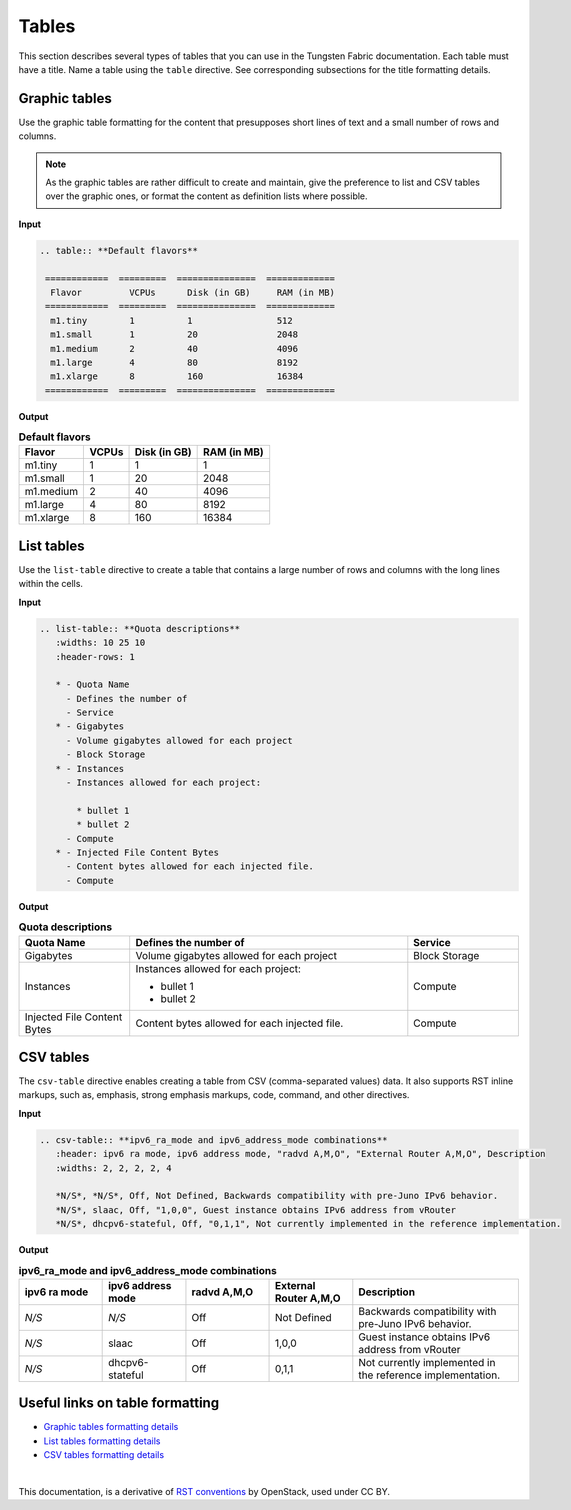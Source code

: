 .. _rst_tables:

Tables
======

This section describes several types of tables that you can use in the
Tungsten Fabric documentation. Each table must have a title. Name a table using
the ``table`` directive. See corresponding subsections for the title
formatting details.

.. seealso::

   For the style guidelines on table titles, see :ref:`figure_table_titles`.

Graphic tables
~~~~~~~~~~~~~~

Use the graphic table formatting for the content that presupposes short
lines of text and a small number of rows and columns.

.. note::

   As the graphic tables are rather difficult to create and maintain,
   give the preference to list and CSV tables over the graphic ones,
   or format the content as definition lists where possible.

**Input**

.. code-block:: none

   .. table:: **Default flavors**

    ============  =========  ===============  =============
     Flavor         VCPUs      Disk (in GB)     RAM (in MB)
    ============  =========  ===============  =============
     m1.tiny        1          1                512
     m1.small       1          20               2048
     m1.medium      2          40               4096
     m1.large       4          80               8192
     m1.xlarge      8          160              16384
    ============  =========  ===============  =============

**Output**

.. table:: **Default flavors**

 ============  =========  ===============  =============
  Flavor         VCPUs      Disk (in GB)     RAM (in MB)
 ============  =========  ===============  =============
  m1.tiny        1          1                1
  m1.small       1          20               2048
  m1.medium      2          40               4096
  m1.large       4          80               8192
  m1.xlarge      8          160              16384
 ============  =========  ===============  =============

List tables
~~~~~~~~~~~

Use the ``list-table`` directive to create a table that contains a large
number of rows and columns with the long lines within the cells.

**Input**

.. code-block:: none

   .. list-table:: **Quota descriptions**
      :widths: 10 25 10
      :header-rows: 1

      * - Quota Name
        - Defines the number of
        - Service
      * - Gigabytes
        - Volume gigabytes allowed for each project
        - Block Storage
      * - Instances
        - Instances allowed for each project:
          
          * bullet 1
          * bullet 2
        - Compute
      * - Injected File Content Bytes
        - Content bytes allowed for each injected file.
        - Compute

**Output**

.. list-table:: **Quota descriptions**
      :widths: 10 25 10
      :header-rows: 1

      * - Quota Name
        - Defines the number of
        - Service
      * - Gigabytes
        - Volume gigabytes allowed for each project
        - Block Storage
      * - Instances
        - Instances allowed for each project:
          
          * bullet 1
          * bullet 2
        - Compute
      * - Injected File Content Bytes
        - Content bytes allowed for each injected file.
        - Compute

CSV tables
~~~~~~~~~~

The ``csv-table`` directive enables creating a table from CSV
(comma-separated values) data. It also supports RST inline markups,
such as, emphasis, strong emphasis markups, code, command, and other
directives.

**Input**

.. code-block:: none

   .. csv-table:: **ipv6_ra_mode and ipv6_address_mode combinations**
      :header: ipv6 ra mode, ipv6 address mode, "radvd A,M,O", "External Router A,M,O", Description
      :widths: 2, 2, 2, 2, 4

      *N/S*, *N/S*, Off, Not Defined, Backwards compatibility with pre-Juno IPv6 behavior.
      *N/S*, slaac, Off, "1,0,0", Guest instance obtains IPv6 address from vRouter
      *N/S*, dhcpv6-stateful, Off, "0,1,1", Not currently implemented in the reference implementation.

**Output**

.. csv-table:: **ipv6_ra_mode and ipv6_address_mode combinations**
   :header: ipv6 ra mode, ipv6 address mode, "radvd A,M,O", "External Router A,M,O", Description
   :widths: 2, 2, 2, 2, 4

   *N/S*, *N/S*, Off, Not Defined, Backwards compatibility with pre-Juno IPv6 behavior.
   *N/S*, slaac, Off, "1,0,0", Guest instance obtains IPv6 address from vRouter
   *N/S*, dhcpv6-stateful, Off, "0,1,1", Not currently implemented in the reference implementation.

Useful links on table formatting
~~~~~~~~~~~~~~~~~~~~~~~~~~~~~~~~

* `Graphic tables formatting details
  <http://docutils.sourceforge.net/docs/user/rst/quickref.html#tables>`_
* `List tables formatting details
  <http://docutils.sourceforge.net/docs/ref/rst/directives.html#list-table>`_
* `CSV tables formatting details
  <http://docutils.sourceforge.net/docs/ref/rst/directives.html#id48>`_

|

This documentation, is a derivative of `RST conventions <https://docs.openstack.org/doc-contrib-guide/rst-conv.html>`_ by OpenStack, used under CC BY. 